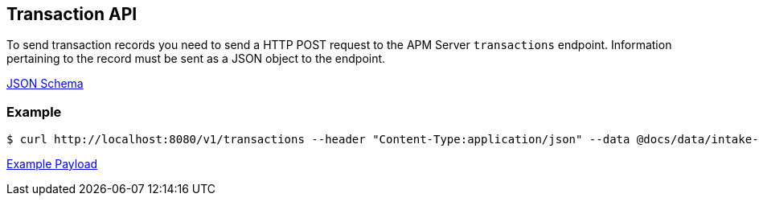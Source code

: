 == Transaction API

To send transaction records you need to send a HTTP POST request to the APM Server `transactions` endpoint. Information pertaining to the record must be sent as a JSON object to the endpoint.

link:./spec/transactions/payload.json[JSON Schema]

=== Example

["source","sh",subs="attributes"]
------------------------------------------------------------
$ curl http://localhost:8080/v1/transactions --header "Content-Type:application/json" --data @docs/data/intake-api/generated/transaction/payload.json
------------------------------------------------------------

link:./data/intake-api/generated/transaction/payload.json[Example Payload]
